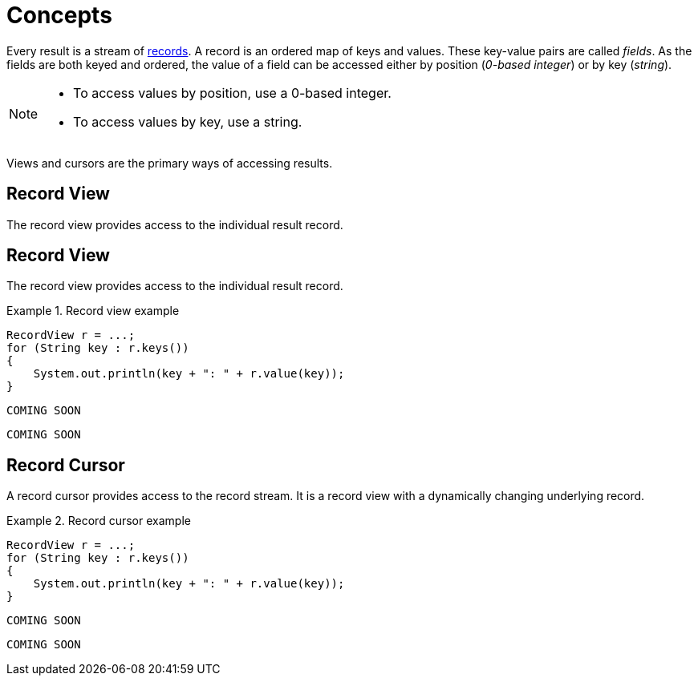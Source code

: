 [[concepts]]
= Concepts

Every result is a stream of <<term-record, records>>.
A record is an ordered map of keys and values.
These key-value pairs are called _fields_.
As the fields are both keyed and ordered, the value of a field can be accessed either by position (_0-based integer_) or by key (_string_).

[NOTE]
--
* To access values by position, use a 0-based integer.
* To access values by key, use a string.
--

Views and cursors are the primary ways of accessing results.

[[record-view]]
== Record View

The record view provides access to the individual result record.

[[record-view]]
== Record View

The record view provides access to the individual result record.

[.tabbed-example]
.Record view example
====
[include-with-java]
--
[source,java]
----
RecordView r = ...;
for (String key : r.keys())
{
    System.out.println(key + ": " + r.value(key));
}
----
--

[include-with-javascript]
--
[source,javascript]
----
COMING SOON
----
--

[include-with-python]
--
[source,python]
----
COMING SOON
----
--
====


[[record-cursor]]
== Record Cursor

A record cursor provides access to the record stream.
It is a record view with a dynamically changing underlying record.

[.tabbed-example]
.Record cursor example
====
[include-with-java]
--
[source, java]
----
RecordView r = ...;
for (String key : r.keys())
{
    System.out.println(key + ": " + r.value(key));
}
----
--

[include-with-javascript]
--
[source, javascript]
----
COMING SOON
----
--

[include-with-python]
--
[source, python]
----
COMING SOON
----
--
====

// TODO https://github.com/neo-technology/driver-compliance-kit/blob/08-results/08-results-synchronous.adoc
